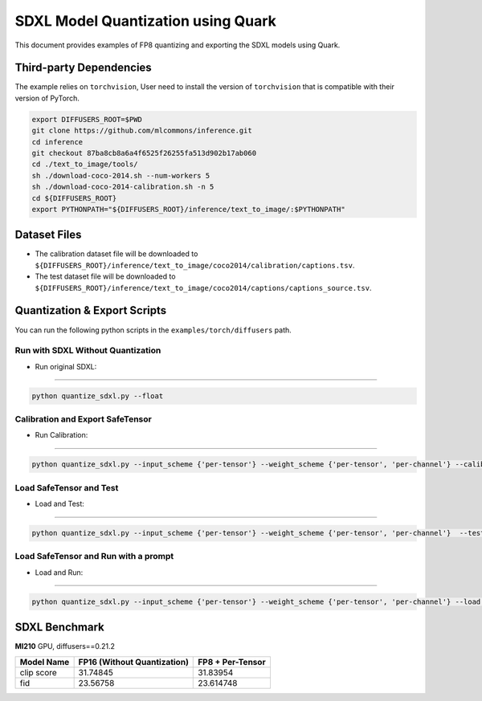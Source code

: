 SDXL Model Quantization using Quark
===================================

This document provides examples of FP8 quantizing and exporting the SDXL
models using Quark.

Third-party Dependencies
------------------------

The example relies on ``torchvision``, User need to install the version
of ``torchvision`` that is compatible with their version of PyTorch.

.. code:: shell

   export DIFFUSERS_ROOT=$PWD
   git clone https://github.com/mlcommons/inference.git
   cd inference
   git checkout 87ba8cb8a6a4f6525f26255fa513d902b17ab060
   cd ./text_to_image/tools/
   sh ./download-coco-2014.sh --num-workers 5
   sh ./download-coco-2014-calibration.sh -n 5
   cd ${DIFFUSERS_ROOT}
   export PYTHONPATH="${DIFFUSERS_ROOT}/inference/text_to_image/:$PYTHONPATH"

Dataset Files
-------------

-  The calibration dataset file will be downloaded to
   ``${DIFFUSERS_ROOT}/inference/text_to_image/coco2014/calibration/captions.tsv``.
-  The test dataset file will be downloaded to
   ``${DIFFUSERS_ROOT}/inference/text_to_image/coco2014/captions/captions_source.tsv``.

Quantization & Export Scripts
-----------------------------

You can run the following python scripts in the
``examples/torch/diffusers`` path.

Run with SDXL Without Quantization
~~~~~~~~~~~~~~~~~~~~~~~~~~~~~~~~~~

-  Run original SDXL: 

--------------------------------------

.. code::

   python quantize_sdxl.py --float


Calibration and Export SafeTensor
~~~~~~~~~~~~~~~~~~~~~~~~~~~~~~~~~~
   
-  Run Calibration:

--------------------------------------

.. code::

   python quantize_sdxl.py --input_scheme {'per-tensor'} --weight_scheme {'per-tensor', 'per-channel'} --calib_data_tsv_file_path {your calibration dataset file path} --export

Load SafeTensor and Test
~~~~~~~~~~~~~~~~~~~~~~~~

-  Load and Test:

--------------------------------------

.. code::

   python quantize_sdxl.py --input_scheme {'per-tensor'} --weight_scheme {'per-tensor', 'per-channel'}  --test_data_tsv_file_path {your calibration dataset file path} --load --test

Load SafeTensor and Run with a prompt
~~~~~~~~~~~~~~~~~~~~~~~~~~~~~~~~~~~~~

-  Load and Run:

--------------------------------------

.. code::

   python quantize_sdxl.py --input_scheme {'per-tensor'} --weight_scheme {'per-tensor', 'per-channel'} --load --prompt "A city at night with people walking around."

SDXL Benchmark
--------------

**MI210** GPU, diffusers==0.21.2

+----------------+-------------------------------+------------------+
| Model Name     | FP16  (Without Quantization)  | FP8 + Per-Tensor |
+================+===============================+==================+
| clip score     | 31.74845                      | 31.83954         |
+----------------+-------------------------------+------------------+
| fid            | 23.56758                      | 23.614748        |
+----------------+-------------------------------+------------------+